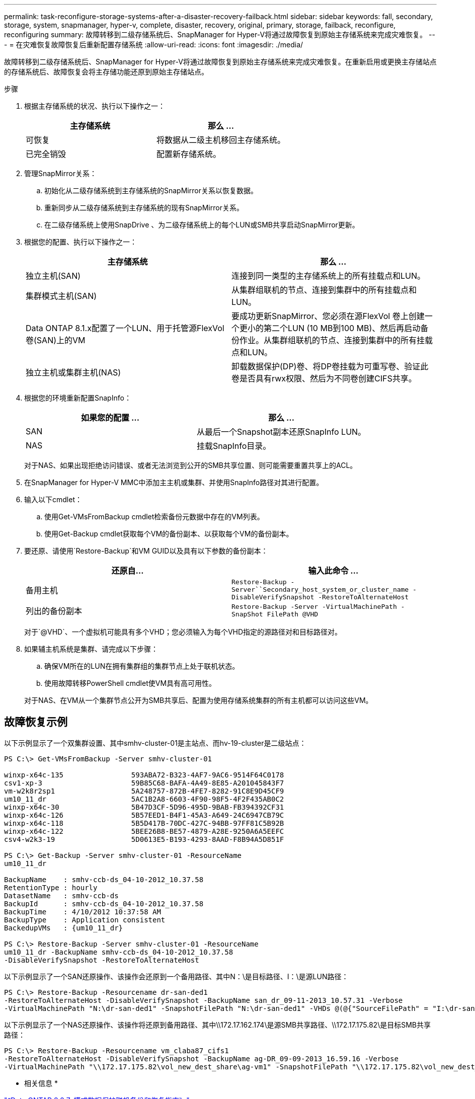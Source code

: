 ---
permalink: task-reconfigure-storage-systems-after-a-disaster-recovery-failback.html 
sidebar: sidebar 
keywords: fall, secondary, storage, system, snapmanager, hyper-v, complete, disaster, recovery, original, primary, storage, failback, reconfigure, reconfiguring 
summary: 故障转移到二级存储系统后、SnapManager for Hyper-V将通过故障恢复到原始主存储系统来完成灾难恢复。 
---
= 在灾难恢复故障恢复后重新配置存储系统
:allow-uri-read: 
:icons: font
:imagesdir: ./media/


[role="lead"]
故障转移到二级存储系统后、SnapManager for Hyper-V将通过故障恢复到原始主存储系统来完成灾难恢复。在重新启用或更换主存储站点的存储系统后、故障恢复会将主存储功能还原到原始主存储站点。

.步骤
. 根据主存储系统的状况、执行以下操作之一：
+
|===
| 主存储系统 | 那么 ... 


 a| 
可恢复
 a| 
将数据从二级主机移回主存储系统。



 a| 
已完全销毁
 a| 
配置新存储系统。

|===
. 管理SnapMirror关系：
+
.. 初始化从二级存储系统到主存储系统的SnapMirror关系以恢复数据。
.. 重新同步从二级存储系统到主存储系统的现有SnapMirror关系。
.. 在二级存储系统上使用SnapDrive 、为二级存储系统上的每个LUN或SMB共享启动SnapMirror更新。


. 根据您的配置、执行以下操作之一：
+
|===
| 主存储系统 | 那么 ... 


 a| 
独立主机(SAN)
 a| 
连接到同一类型的主存储系统上的所有挂载点和LUN。



 a| 
集群模式主机(SAN)
 a| 
从集群组联机的节点、连接到集群中的所有挂载点和LUN。



 a| 
Data ONTAP 8.1.x配置了一个LUN、用于托管源FlexVol 卷(SAN)上的VM
 a| 
要成功更新SnapMirror、您必须在源FlexVol 卷上创建一个更小的第二个LUN (10 MB到100 MB)、然后再启动备份作业。从集群组联机的节点、连接到集群中的所有挂载点和LUN。



 a| 
独立主机或集群主机(NAS)
 a| 
卸载数据保护(DP)卷、将DP卷挂载为可重写卷、验证此卷是否具有rwx权限、然后为不同卷创建CIFS共享。

|===
. 根据您的环境重新配置SnapInfo：
+
|===
| 如果您的配置 ... | 那么 ... 


 a| 
SAN
 a| 
从最后一个Snapshot副本还原SnapInfo LUN。



 a| 
NAS
 a| 
挂载SnapInfo目录。

|===
+
对于NAS、如果出现拒绝访问错误、或者无法浏览到公开的SMB共享位置、则可能需要重置共享上的ACL。

. 在SnapManager for Hyper-V MMC中添加主主机或集群、并使用SnapInfo路径对其进行配置。
. 输入以下cmdlet：
+
.. 使用Get-VMsFromBackup cmdlet检索备份元数据中存在的VM列表。
.. 使用Get-Backup cmdlet获取每个VM的备份副本、以获取每个VM的备份副本。


. 要还原、请使用`Restore-Backup`和VM GUID以及具有以下参数的备份副本：
+
|===
| 还原自... | 输入此命令 ... 


 a| 
备用主机
 a| 
`Restore-Backup -Server``Secondary_host_system_or_cluster_name -DisableVerifySnapshot -RestoreToAlternateHost`



 a| 
列出的备份副本
 a| 
`Restore-Backup -Server -VirtualMachinePath -SnapShot FilePath @VHD`

|===
+
对于`@VHD`、一个虚拟机可能具有多个VHD；您必须输入为每个VHD指定的源路径对和目标路径对。

. 如果辅主机系统是集群、请完成以下步骤：
+
.. 确保VM所在的LUN在拥有集群组的集群节点上处于联机状态。
.. 使用故障转移PowerShell cmdlet使VM具有高可用性。


+
对于NAS、在VM从一个集群节点公开为SMB共享后、配置为使用存储系统集群的所有主机都可以访问这些VM。





== 故障恢复示例

以下示例显示了一个双集群设置、其中smhv-cluster-01是主站点、而hv-19-cluster是二级站点：

[listing]
----
PS C:\> Get-VMsFromBackup -Server smhv-cluster-01

winxp-x64c-135                593ABA72-B323-4AF7-9AC6-9514F64C0178
csv1-xp-3                     59B85C68-BAFA-4A49-8E85-A201045843F7
vm-w2k8r2sp1                  5A248757-872B-4FE7-8282-91C8E9D45CF9
um10_11_dr                    5AC1B2A8-6603-4F90-98F5-4F2F435AB0C2
winxp-x64c-30                 5B47D3CF-5D96-495D-9BAB-FB394392CF31
winxp-x64c-126                5B57EED1-B4F1-45A3-A649-24C6947CB79C
winxp-x64c-118                5B5D417B-70DC-427C-94BB-97FF81C5B92B
winxp-x64c-122                5BEE26B8-BE57-4879-A28E-9250A6A5EEFC
csv4-w2k3-19                  5D0613E5-B193-4293-8AAD-F8B94A5D851F

PS C:\> Get-Backup -Server smhv-cluster-01 -ResourceName
um10_11_dr

BackupName    : smhv-ccb-ds_04-10-2012_10.37.58
RetentionType : hourly
DatasetName   : smhv-ccb-ds
BackupId      : smhv-ccb-ds_04-10-2012_10.37.58
BackupTime    : 4/10/2012 10:37:58 AM
BackupType    : Application consistent
BackedupVMs   : {um10_11_dr}

PS C:\> Restore-Backup -Server smhv-cluster-01 -ResourceName
um10_11_dr -BackupName smhv-ccb-ds_04-10-2012_10.37.58
-DisableVerifySnapshot -RestoreToAlternateHost
----
以下示例显示了一个SAN还原操作、该操作会还原到一个备用路径、其中N：\是目标路径、I：\是源LUN路径：

[listing]
----
PS C:\> Restore-Backup -Resourcename dr-san-ded1
-RestoreToAlternateHost -DisableVerifySnapshot -BackupName san_dr_09-11-2013_10.57.31 -Verbose
-VirtualMachinePath "N:\dr-san-ded1" -SnapshotFilePath "N:\dr-san-ded1" -VHDs @(@{"SourceFilePath" = "I:\dr-san-ded1\Virtual Hard Disks\dr-san-ded1.vhdx"; "DestinationFilePath" = "N:\dr-san-ded1\Virtual Hard Disks\dr-san-ded1"})
----
以下示例显示了一个NAS还原操作、该操作将还原到备用路径、其中\\172.17.162.174\是源SMB共享路径、\\172.17.175.82\是目标SMB共享路径：

[listing]
----
PS C:\> Restore-Backup -Resourcename vm_claba87_cifs1
-RestoreToAlternateHost -DisableVerifySnapshot -BackupName ag-DR_09-09-2013_16.59.16 -Verbose
-VirtualMachinePath "\\172.17.175.82\vol_new_dest_share\ag-vm1" -SnapshotFilePath "\\172.17.175.82\vol_new_dest_share\ag-vm1" -VHDs @(@{"SourceFilePath" = "\\172.17.162.174\vol_test_src_share\ag-vm1\Virtual Hard Disks\ag-vm1.vhdx"; "DestinationFilePath" = "\\172.17.175.82\vol_new_dest_share\ag-vm1\Virtual Hard Disks\ag-vm1.vhdx"})
----
* 相关信息 *

https://library.netapp.com/ecm/ecm_download_file/ECMP1368826["《Data ONTAP 8.2 7-模式数据保护联机备份和恢复指南》"]

http://docs.netapp.com/ontap-9/topic/com.netapp.doc.cdot-famg-cifs/home.html["SMB/CIFS 参考"]
